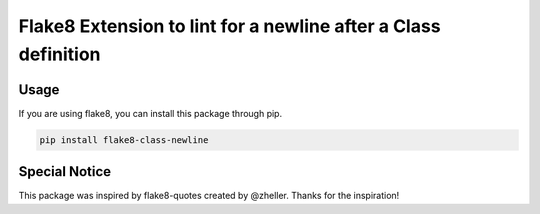 Flake8 Extension to lint for a newline after a Class definition
===========================================

.. image:: https://travis-ci.org/AlexvEck/flake8-class-newline.svg?branch=master
    :target: https://travis-ci.org/AlexvEck/flake8-class-newline
   :alt: Build Status

Usage
-----

If you are using flake8, you can install this package through pip.

.. code:: shell

    pip install flake8-class-newline


Special Notice
-----

This package was inspired by flake8-quotes created by @zheller.
Thanks for the inspiration!